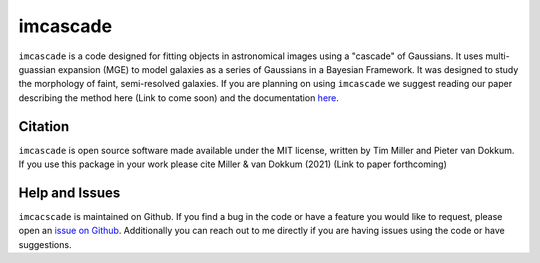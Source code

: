 imcascade
=========

|Docs|
|License|

``imcascade`` is a code designed for fitting objects in astronomical images using a "cascade" of Gaussians. It uses multi-guassian expansion (MGE) to model galaxies as a series of Gaussians in a Bayesian Framework. It was designed to study the morphology of faint, semi-resolved galaxies. If you are planning on using ``imcascade`` we suggest reading our paper describing the method here (Link to come soon) and the documentation `here <https://imcascade.readthedocs.io>`_.

Citation
--------
``imcascade`` is open source software made available under the MIT license, written by Tim Miller and Pieter van Dokkum. If you use this package in your work please cite Miller & van Dokkum (2021) (Link to paper forthcoming)

Help and Issues
---------------
``imcacscade`` is maintained on Github. If you find a bug in the code or have a feature you would like to request, please open an `issue on Github <https://github.com/tbmiller-astro/imcascade/issues>`_. Additionally you can reach out to me directly if you are having issues using the code or have suggestions.

.. |Docs| image:: https://readthedocs.org/projects/imcascade/badge/?version=latest
   :target: http://imcascade.readthedocs.io/?badge=latest
.. |License| image:: https://img.shields.io/badge/license-MIT-blue
